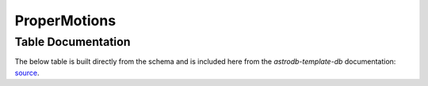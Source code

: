 ProperMotions
#############

Table Documentation
===================
.. _source: https://github.com/astrodbtoolkit/astrodb-template-db/blob/main/docs/schema/ProperMotions.md

The below table is built directly from the schema and is
included here from the `astrodb-template-db` documentation: `source`_.

.. mdinclude:: ../astrodb-template-db/docs/schema/ProperMotions.md
